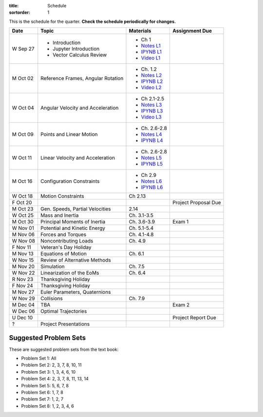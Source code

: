 :title: Schedule
:sortorder: 1

This is the schedule for the quarter. **Check the schedule periodically for
changes.**

=============  ====================================  ===============  =====
Date           Topic                                 Materials        Assignment Due
=============  ====================================  ===============  =====
W Sep 27       - Introduction                        - Ch 1
               - Jupyter Introduction                - `Notes L1`_
               - Vector Calculus Review              - `IPYNB L1`_
                                                     - `Video L1`_
-------------  ------------------------------------  ---------------  -----
M Oct 02       Reference Frames, Angular Rotation    - Ch. 1.2
                                                     - `Notes L2`_
                                                     - `IPYNB L2`_
                                                     - `Video L2`_
W Oct 04       Angular Velocity and Acceleration     - Ch 2.1-2.5
                                                     - `Notes L3`_
                                                     - `IPYNB L3`_
                                                     - `Video L3`_
-------------  ------------------------------------  ---------------  -----
M Oct 09       Points and Linear Motion              - Ch. 2.6-2.8
                                                     - `Notes L4`_
                                                     - `IPYNB L4`_
W Oct 11       Linear Velocity and Acceleration      - Ch. 2.6-2.8
                                                     - `Notes L5`_
                                                     - `IPYNB L5`_
-------------  ------------------------------------  ---------------  -----
M Oct 16       Configuration Constraints             - Ch 2.9
                                                     - `Notes L6`_
                                                     - `IPYNB L6`_
W Oct 18       Motion Constraints                    Ch 2.13
F Oct 20                                                              Project Proposal Due
-------------  ------------------------------------  ---------------  -----
M Oct 23       Gen. Speeds, Partial Velocities       2.14
W Oct 25       Mass and Inertia                      Ch. 3.1-3.5
-------------  ------------------------------------  ---------------  -----
M Oct 30       Principal Moments of Inertia          Ch. 3.6-3.9      Exam 1
W Nov 01       Potential and Kinetic Energy          Ch. 5.1-5.4
-------------  ------------------------------------  ---------------  -----
M Nov 06       Forces and Torques                    Ch. 4.1-4.8
W Nov 08       Noncontributing Loads                 Ch. 4.9
F Nov 11       Veteran's Day Holiday
-------------  ------------------------------------  ---------------  -----
M Nov 13       Equations of Motion                   Ch. 6.1
W Nov 15       Review of Alternative Methods
-------------  ------------------------------------  ---------------  -----
M Nov 20       Simulation                            Ch. 7.5
W Nov 22       Linearization of the EoMs             Ch. 6.4
R Nov 23       Thanksgiving Holiday
F Nov 24       Thanksgiving Holiday
-------------  ------------------------------------  ---------------  -----
M Nov 27       Euler Parameters, Quaternions
W Nov 29       Collisions                            Ch. 7.9
-------------  ------------------------------------  ---------------  -----
M Dec 04       TBA                                                    Exam 2
W Dec 06       Optimal Trajectories
U Dec 10                                                              Project Report Due
-------------  ------------------------------------  ---------------  -----
?              Project Presentations
=============  ====================================  ===============  =====

Suggested Problem Sets
======================

These are suggested problem sets from the text book:

- Problem Set 1: All
- Problem Set 2: 2, 3, 7, 8, 10, 11
- Problem Set 3: 1, 3, 4, 6, 10
- Problem Set 4: 2, 3, 7, 8, 11, 13, 14
- Problem Set 5: 5, 6, 7, 8
- Problem Set 6: 1, 7, 8
- Problem Set 7: 1, 2, 7
- Problem Set 8: 1, 2, 3, 4, 6

.. _Notes L1: {filename}/lecture-notes/mae223-l1.pdf
.. _Notes L2: {filename}/lecture-notes/mae223-l2.pdf
.. _Notes L3: {filename}/lecture-notes/mae223-l3.pdf
.. _Notes L4: {filename}/lecture-notes/mae223-l4.pdf
.. _Notes L5: {filename}/lecture-notes/mae223-l5.pdf
.. _Notes L6: {filename}/lecture-notes/mae223-l6.pdf

.. _IPYNB L1: {filename}/lecture-notebooks/mae223_l1.ipynb
.. _IPYNB L2: {filename}/lecture-notebooks/mae223_l2.ipynb
.. _IPYNB L3: {filename}/lecture-notebooks/mae223_l3.ipynb
.. _IPYNB L4: {filename}/lecture-notebooks/mae223_l4.ipynb
.. _IPYNB L5: {filename}/lecture-notebooks/mae223_l5.ipynb
.. _IPYNB L6: {filename}/lecture-notebooks/mae223_l6.ipynb

.. _Video L1: https://youtu.be/1Tyxgv7RUdk
.. _Video L2: https://youtu.be/54N8e58pUTE
.. _Video L3: https://youtu.be/R67f3_yTHw0
